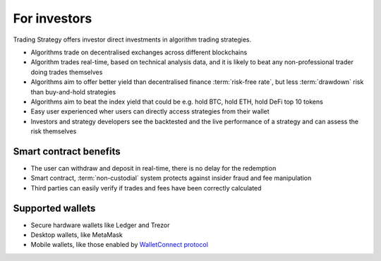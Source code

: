 For investors
=============

Trading Strategy offers investor direct investments in algorithm trading strategies.

* Algorithms trade on decentralised exchanges across different blockchains

* Algorithm trades real-time, based on technical analysis data, and it is likely to beat any non-professional trader doing trades themselves

* Algorithms aim to offer better yield than decentralised finance :term:`risk-free rate`, but less :term:`drawdown` risk than buy-and-hold strategies

* Algorithms aim to beat the index yield that could be e.g. hold BTC, hold ETH, hold DeFi top 10 tokens

* Easy user experienced wher users can directly access strategies from their wallet

* Investors and strategy developers see the backtested and the live performance of a strategy and can assess the risk themselves

Smart contract benefits
-----------------------

* The user can withdraw and deposit in real-time, there is no delay for the redemption

* Smart contract, :term:`non-custodial` system protects against insider fraud and fee manipulation

* Third parties can easily verify if trades and fees have been correctly calculated

Supported wallets
-----------------

* Secure hardware wallets like Ledger and Trezor

* Desktop wallets, like MetaMask

* Mobile wallets, like those enabled by `WalletConnect protocol <https://walletconnect.org/>`_
